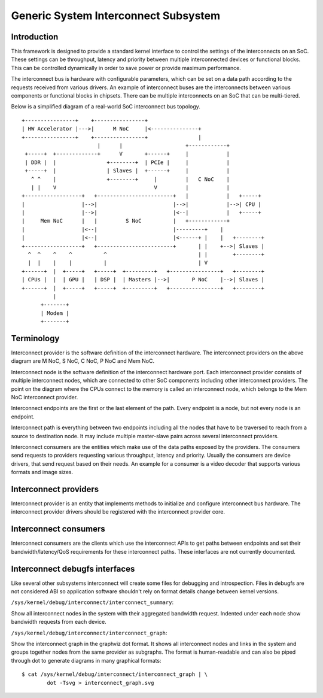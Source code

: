 .. SPDX-License-Identifier: GPL-2.0

=====================================
Generic System Interconnect Subsystem
=====================================

Introduction
------------

This framework is designed to provide a standard kernel interface to control
the settings of the interconnects on an SoC. These settings can be throughput,
latency and priority between multiple interconnected devices or functional
blocks. This can be controlled dynamically in order to save power or provide
maximum performance.

The interconnect bus is hardware with configurable parameters, which can be
set on a data path according to the requests received from various drivers.
An example of interconnect buses are the interconnects between various
components or functional blocks in chipsets. There can be multiple interconnects
on an SoC that can be multi-tiered.

Below is a simplified diagram of a real-world SoC interconnect bus topology.

::

 +----------------+    +----------------+
 | HW Accelerator |--->|      M NoC     |<---------------+
 +----------------+    +----------------+                |
                         |      |                    +------------+
  +-----+  +-------------+      V       +------+     |            |
  | DDR |  |                +--------+  | PCIe |     |            |
  +-----+  |                | Slaves |  +------+     |            |
    ^ ^    |                +--------+     |         |   C NoC    |
    | |    V                               V         |            |
 +------------------+   +------------------------+   |            |   +-----+
 |                  |-->|                        |-->|            |-->| CPU |
 |                  |-->|                        |<--|            |   +-----+
 |     Mem NoC      |   |         S NoC          |   +------------+
 |                  |<--|                        |---------+    |
 |                  |<--|                        |<------+ |    |   +--------+
 +------------------+   +------------------------+       | |    +-->| Slaves |
   ^  ^    ^    ^          ^                             | |        +--------+
   |  |    |    |          |                             | V
 +------+  |  +-----+   +-----+  +---------+   +----------------+   +--------+
 | CPUs |  |  | GPU |   | DSP |  | Masters |-->|       P NoC    |-->| Slaves |
 +------+  |  +-----+   +-----+  +---------+   +----------------+   +--------+
           |
       +-------+
       | Modem |
       +-------+

Terminology
-----------

Interconnect provider is the software definition of the interconnect hardware.
The interconnect providers on the above diagram are M NoC, S NoC, C NoC, P NoC
and Mem NoC.

Interconnect node is the software definition of the interconnect hardware
port. Each interconnect provider consists of multiple interconnect nodes,
which are connected to other SoC components including other interconnect
providers. The point on the diagram where the CPUs connect to the memory is
called an interconnect node, which belongs to the Mem NoC interconnect provider.

Interconnect endpoints are the first or the last element of the path. Every
endpoint is a node, but not every node is an endpoint.

Interconnect path is everything between two endpoints including all the nodes
that have to be traversed to reach from a source to destination node. It may
include multiple master-slave pairs across several interconnect providers.

Interconnect consumers are the entities which make use of the data paths exposed
by the providers. The consumers send requests to providers requesting various
throughput, latency and priority. Usually the consumers are device drivers, that
send request based on their needs. An example for a consumer is a video decoder
that supports various formats and image sizes.

Interconnect providers
----------------------

Interconnect provider is an entity that implements methods to initialize and
configure interconnect bus hardware. The interconnect provider drivers should
be registered with the interconnect provider core.

.. kernel-doc:: include/linex/interconnect-provider.h

Interconnect consumers
----------------------

Interconnect consumers are the clients which use the interconnect APIs to
get paths between endpoints and set their bandwidth/latency/QoS requirements
for these interconnect paths.  These interfaces are not currently
documented.

Interconnect debugfs interfaces
-------------------------------

Like several other subsystems interconnect will create some files for debugging
and introspection. Files in debugfs are not considered ABI so application
software shouldn't rely on format details change between kernel versions.

``/sys/kernel/debug/interconnect/interconnect_summary``:

Show all interconnect nodes in the system with their aggregated bandwidth
request. Indented under each node show bandwidth requests from each device.

``/sys/kernel/debug/interconnect/interconnect_graph``:

Show the interconnect graph in the graphviz dot format. It shows all
interconnect nodes and links in the system and groups together nodes from the
same provider as subgraphs. The format is human-readable and can also be piped
through dot to generate diagrams in many graphical formats::

        $ cat /sys/kernel/debug/interconnect/interconnect_graph | \
                dot -Tsvg > interconnect_graph.svg
